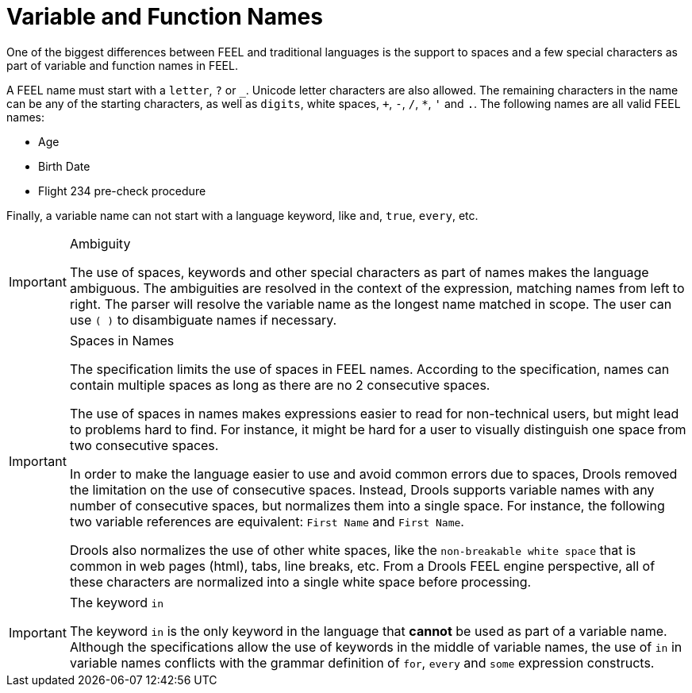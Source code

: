 [#feel_semantics_names]
= Variable and Function Names
:imagesdir: ..

One of the biggest differences between FEEL and traditional languages is the support to
spaces and a few special characters as part of variable and function names in FEEL.

A FEEL name must start with a `letter`, `?` or `_`. Unicode letter characters are also allowed.
The remaining characters in the name can be any of the starting characters, as well as `digits`,
white spaces, `+`, `-`, `/`, `*`, `'` and `.`. The following names are all valid
FEEL names:

* Age
* Birth Date
* Flight 234 pre-check procedure

Finally, a variable name can not start with a language keyword, like `and`, `true`, `every`, etc.

[IMPORTANT]
.Ambiguity
====
The use of spaces, keywords and other special characters as part of names makes the language
ambiguous. The ambiguities are resolved in the context of the expression, matching names from
left to right. The parser will resolve the variable name as the longest name matched in scope.
The user can use `( )` to disambiguate names if necessary.
====

[IMPORTANT]
.Spaces in Names
====
The specification limits the use of spaces in FEEL names. According to the specification,
names can contain multiple spaces as long as there are no 2 consecutive spaces.

The use of spaces in names makes expressions easier to read for non-technical users, but
might lead to problems hard to find. For instance, it might be hard for a user to visually
distinguish one space from two consecutive spaces.

In order to make the language easier to use and avoid common errors due to spaces, Drools
removed the limitation on the use of consecutive spaces. Instead, Drools supports variable
names with any number of consecutive spaces, but normalizes them into a single space. For
instance, the following two variable references are equivalent: `First Name` and `First  Name`.

Drools also normalizes the use of other white spaces, like the `non-breakable white space` that
is common in web pages (html), tabs, line breaks, etc. From a Drools FEEL engine perspective,
all of these characters are normalized into a single white space before processing.
====

[IMPORTANT]
.The keyword `in`
====
The keyword `in` is the only keyword in the language that *cannot* be used as part of a variable
name. Although the specifications allow the use of keywords in the middle of variable names, the
use of `in` in variable names conflicts with the grammar definition of `for`, `every` and `some`
expression constructs.
====